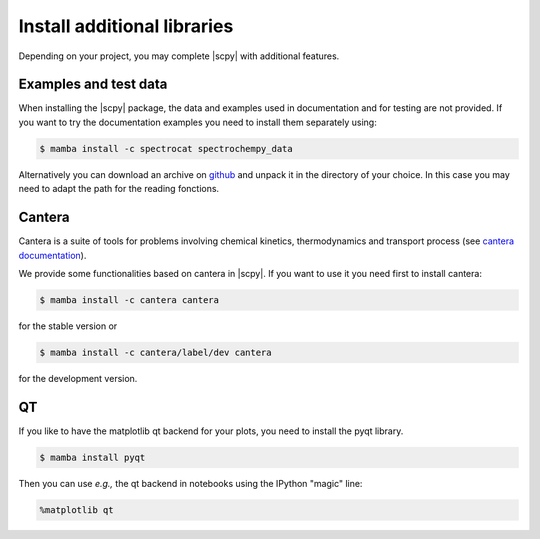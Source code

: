 .. _install_adds:

Install additional libraries
=============================

Depending on your project, you may complete |scpy| with additional features.

Examples and test data
----------------------

When installing the |scpy| package, the data and examples used in documentation and for testing are not provided.
If you want to try the documentation examples you need to install them separately using:

.. sourcecode:: bash

   $ mamba install -c spectrocat spectrochempy_data


Alternatively you can download an archive on `github <https://github.com/spectrochempy/spectrochempy_data/tags>`__
and unpack it in the directory of your choice. In this case you may need to adapt the path for the reading fonctions.


Cantera
-------

Cantera is a suite of tools for problems involving chemical kinetics, thermodynamics and transport process
(see `cantera documentation <https://cantera.org>`__).

We provide some functionalities based on cantera in |scpy|. If you want to use it you need first to install cantera:

.. sourcecode:: bash

   $ mamba install -c cantera cantera

for the stable version or

.. sourcecode:: bash

   $ mamba install -c cantera/label/dev cantera

for the development version.


QT
--

If you like to have the matplotlib qt backend for your plots, you need to install the pyqt library.

.. sourcecode:: bash

   $ mamba install pyqt

Then you can use *e.g.,* the qt backend in notebooks using the IPython "magic" line:

.. sourcecode:: ipython

   %matplotlib qt
